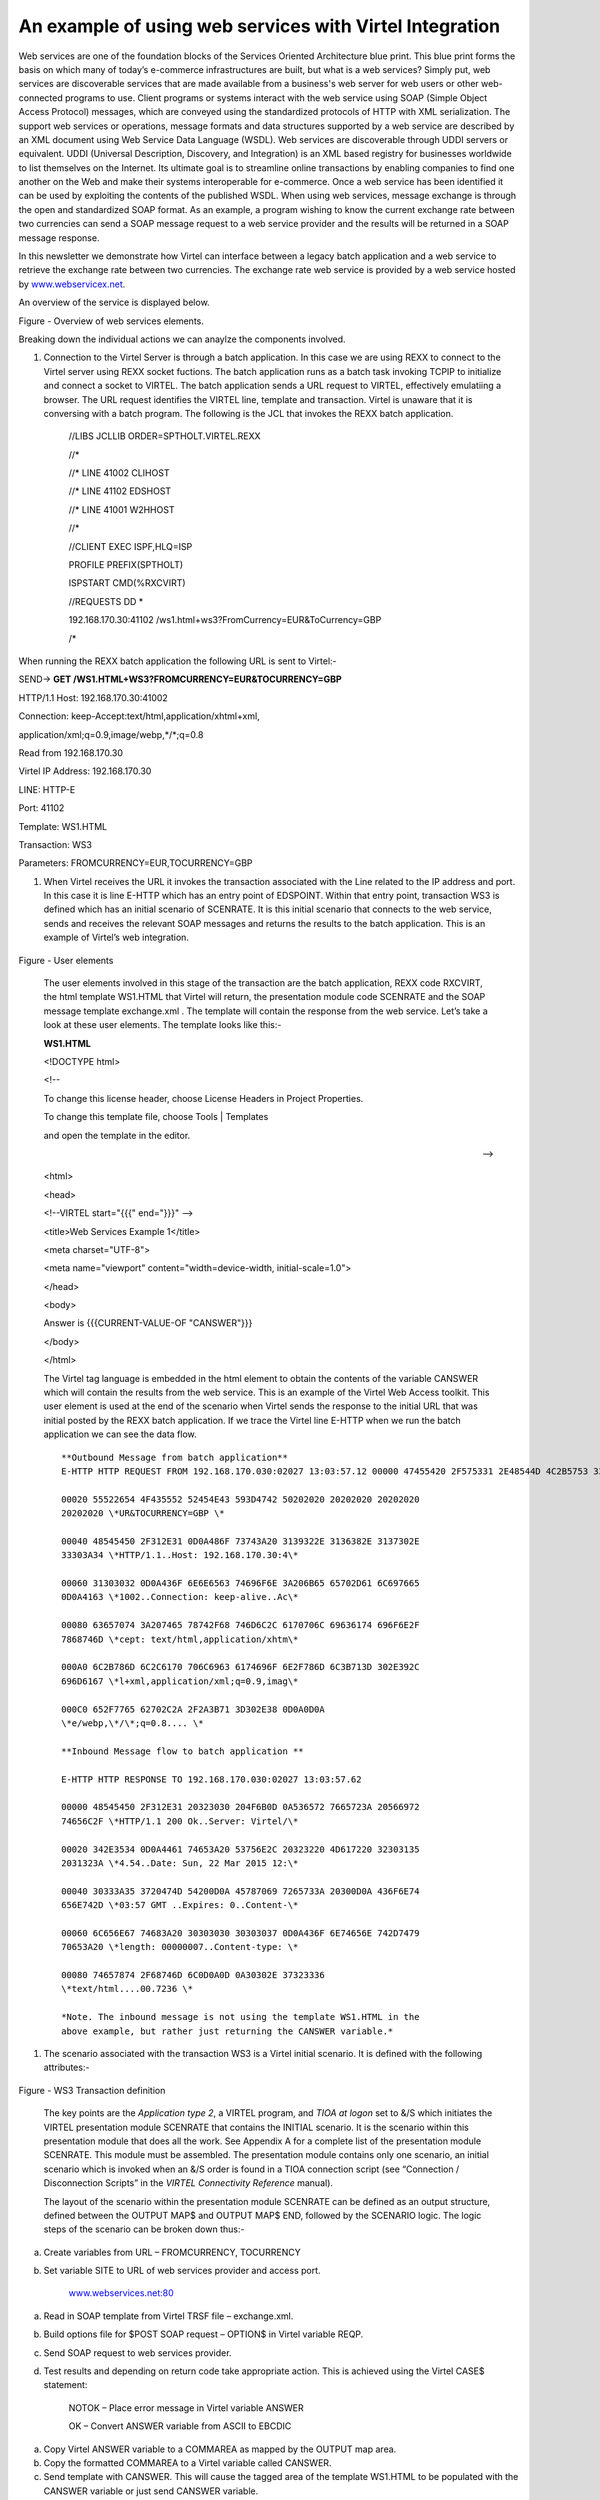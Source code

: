 An example of using web services with Virtel Integration
========================================================

Web services are one of the foundation blocks of the Services Oriented
Architecture blue print. This blue print forms the basis on which many
of today’s e-commerce infrastructures are built, but what is a web
services? Simply put, web services are discoverable services that are
made available from a business's web server for web users or other
web-connected programs to use. Client programs or systems interact with
the web service using SOAP (Simple Object Access Protocol) messages,
which are conveyed using the standardized protocols of HTTP with XML
serialization. The support web services or operations, message formats
and data structures supported by a web service are described by an XML
document using Web Service Data Language (WSDL). Web services are
discoverable through UDDI servers or equivalent. UDDI (Universal
Description, Discovery, and Integration) is an XML based registry for
businesses worldwide to list themselves on the Internet. Its ultimate
goal is to streamline online transactions by enabling companies to find
one another on the Web and make their systems interoperable for
e-commerce. Once a web service has been identified it can be used by
exploiting the contents of the published WSDL. When using web services,
message exchange is through the open and standardized SOAP format. As an
example, a program wishing to know the current exchange rate between two
currencies can send a SOAP message request to a web service provider and
the results will be returned in a SOAP message response.

In this newsletter we demonstrate how Virtel can interface between a
legacy batch application and a web service to retrieve the exchange rate
between two currencies. The exchange rate web service is provided by a
web service hosted by
`www.webservicex.net <http://www.webservicex.net>`__.

An overview of the service is displayed below.

|image0|

Figure - Overview of web services elements.

Breaking down the individual actions we can anaylze the components
involved.

1. Connection to the Virtel Server is through a batch application. In
   this case we are using REXX to connect to the Virtel server using
   REXX socket fuctions. The batch application runs as a batch task
   invoking TCPIP to initialize and connect a socket to VIRTEL. The
   batch application sends a URL request to VIRTEL, effectively
   emulatiing a browser. The URL request identifies the VIRTEL line,
   template and transaction. Virtel is unaware that it is conversing
   with a batch program. The following is the JCL that invokes the REXX
   batch application.

    //LIBS JCLLIB ORDER=SPTHOLT.VIRTEL.REXX

    //\*

    //\* LINE 41002 CLIHOST

    //\* LINE 41102 EDSHOST

    //\* LINE 41001 W2HHOST

    //\*

    //CLIENT EXEC ISPF,HLQ=ISP

    PROFILE PREFIX(SPTHOLT)

    ISPSTART CMD(%RXCVIRT)

    //REQUESTS DD \*

    192.168.170.30:41102 /ws1.html+ws3?FromCurrency=EUR&ToCurrency=GBP

    /\*

When running the REXX batch application the following URL is sent to
Virtel:-

SEND-> **GET /WS1.HTML+WS3?FROMCURRENCY=EUR&TOCURRENCY=GBP**

HTTP/1.1 Host: 192.168.170.30:41002

Connection: keep-Accept:text/html,application/xhtml+xml,

application/xml;q=0.9,image/webp,\*/\*;q=0.8

Read from 192.168.170.30

Virtel IP Address: 192.168.170.30

LINE: HTTP-E

Port: 41102

Template: WS1.HTML

Transaction: WS3

Parameters: FROMCURRENCY=EUR,TOCURRENCY=GBP

1. When Virtel receives the URL it invokes the transaction associated
   with the Line related to the IP address and port. In this case it is
   line E-HTTP which has an entry point of EDSPOINT. Within that entry
   point, transaction WS3 is defined which has an initial scenario of
   SCENRATE. It is this initial scenario that connects to the web
   service, sends and receives the relevant SOAP messages and returns
   the results to the batch application. This is an example of Virtel’s
   web integration.

    |image1|

Figure - User elements

    The user elements involved in this stage of the transaction are the
    batch application, REXX code RXCVIRT, the html template WS1.HTML
    that Virtel will return, the presentation module code SCENRATE and
    the SOAP message template exchange.xml . The template will contain
    the response from the web service. Let’s take a look at these user
    elements. The template looks like this:-

    **WS1.HTML**

    <!DOCTYPE html>

    <!--

    To change this license header, choose License Headers in Project
    Properties.

    To change this template file, choose Tools \| Templates

    and open the template in the editor.

    -->

    <html>

    <head>

    <!--VIRTEL start="{{{" end="}}}" -->

    <title>Web Services Example 1</title>

    <meta charset="UTF-8">

    <meta name="viewport" content="width=device-width,
    initial-scale=1.0">

    </head>

    <body>

    Answer is {{{CURRENT-VALUE-OF "CANSWER"}}}

    </body>

    </html>

    The Virtel tag language is embedded in the html element to obtain
    the contents of the variable CANSWER which will contain the results
    from the web service. This is an example of the Virtel Web Access
    toolkit. This user element is used at the end of the scenario when
    Virtel sends the response to the initial URL that was initial posted
    by the REXX batch application. If we trace the Virtel line E-HTTP
    when we run the batch application we can see the data flow.

    ::

            **Outbound Message from batch application**
            E-HTTP HTTP REQUEST FROM 192.168.170.030:02027 13:03:57.12 00000 47455420 2F575331 2E48544D 4C2B5753 333F4652 4F4D4355 5252454E 43593D45 \*GET /WS1.HTML+WS3?FROMCURRENCY=E*

            00020 55522654 4F435552 52454E43 593D4742 50202020 20202020 20202020
            20202020 \*UR&TOCURRENCY=GBP \*

            00040 48545450 2F312E31 0D0A486F 73743A20 3139322E 3136382E 3137302E
            33303A34 \*HTTP/1.1..Host: 192.168.170.30:4\*

            00060 31303032 0D0A436F 6E6E6563 74696F6E 3A206B65 65702D61 6C697665
            0D0A4163 \*1002..Connection: keep-alive..Ac\*

            00080 63657074 3A207465 78742F68 746D6C2C 6170706C 69636174 696F6E2F
            7868746D \*cept: text/html,application/xhtm\*

            000A0 6C2B786D 6C2C6170 706C6963 6174696F 6E2F786D 6C3B713D 302E392C
            696D6167 \*l+xml,application/xml;q=0.9,imag\*

            000C0 652F7765 62702C2A 2F2A3B71 3D302E38 0D0A0D0A
            \*e/webp,\*/\*;q=0.8.... \*

            **Inbound Message flow to batch application **

            E-HTTP HTTP RESPONSE TO 192.168.170.030:02027 13:03:57.62

            00000 48545450 2F312E31 20323030 204F6B0D 0A536572 7665723A 20566972
            74656C2F \*HTTP/1.1 200 Ok..Server: Virtel/\*

            00020 342E3534 0D0A4461 74653A20 53756E2C 20323220 4D617220 32303135
            2031323A \*4.54..Date: Sun, 22 Mar 2015 12:\*

            00040 30333A35 3720474D 54200D0A 45787069 7265733A 20300D0A 436F6E74
            656E742D \*03:57 GMT ..Expires: 0..Content-\*

            00060 6C656E67 74683A20 30303030 30303037 0D0A436F 6E74656E 742D7479
            70653A20 \*length: 00000007..Content-type: \*

            00080 74657874 2F68746D 6C0D0A0D 0A30302E 37323336
            \*text/html....00.7236 \*

            *Note. The inbound message is not using the template WS1.HTML in the
            above example, but rather just returning the CANSWER variable.*

1. The scenario associated with the transaction WS3 is a Virtel initial
   scenario. It is defined with the following attributes:-

    |image2|

Figure - WS3 Transaction definition

    The key points are the *Application type 2*, a VIRTEL program, and
    *TIOA at logon* set to &/S which initiates the VIRTEL presentation
    module SCENRATE that contains the INITIAL scenario. It is the
    scenario within this presentation module that does all the work. See
    Appendix A for a complete list of the presentation module SCENRATE.
    This module must be assembled. The presentation module contains only
    one scenario, an initial scenario which is invoked when an &/S order
    is found in a TIOA connection script (see “Connection /
    Disconnection Scripts” in the *VIRTEL Connectivity Reference*
    manual).

    The layout of the scenario within the presentation module SCENRATE
    can be defined as an output structure, defined between the OUTPUT
    MAP$ and OUTPUT MAP$ END, followed by the SCENARIO logic. The logic
    steps of the scenario can be broken down thus:-

a) Create variables from URL – FROMCURRENCY, TOCURRENCY

b) Set variable SITE to URL of web services provider and access port.

    `www.webservices.net:80 <http://www.webservices.net:80>`__

a) Read in SOAP template from Virtel TRSF file – exchange.xml.

b) Build options file for $POST SOAP request – OPTION$ in Virtel
   variable REQP.

c) Send SOAP request to web services provider.

d) Test results and depending on return code take appropriate action.
   This is achieved using the Virtel CASE$ statement:

    NOTOK – Place error message in Virtel variable ANSWER

    OK – Convert ANSWER variable from ASCII to EBCDIC

a) Copy Virtel ANSWER variable to a COMMAREA as mapped by the OUTPUT map
   area.

b) Copy the formatted COMMAREA to a Virtel variable called CANSWER.

c) Send template with CANSWER. This will cause the tagged area of the
   template WS1.HTML to be populated with the CANSWER variable or just
   send CANSWER variable.

d) Disconnect the session with the batch application.

The user elements involved in the SOAP message request is template
exchange.xml. The XML file looks like:-

**exchange.xml**

<?xml version="1.0" encoding="UTF-8"?><!--VIRTEL start="{{{" end="}}}"
-->{{{ SET-CONTENT-TYPE "text/xml"}}}{{{SET-OUTPUT-ENCODING-UTF-8
""}}}{{{SET-LOCAL-OPTIONS (XML-ESCAPES)}}}

<soap12:Envelope xmlns:xsi="http://www.w3.org/2001/XMLSchema-instance"
xmlns:xsd="http://www.w3.org/2001/XMLSchema"
xmlns:soap12="http://www.w3.org/2003/05/soap-envelope">

<soap12:Body>

<ConversionRate xmlns="http://www.webserviceX.NET/">

<FromCurrency>{{{TRIMMED-VALUE-OF "FromCurrency"}}}</FromCurrency>

<ToCurrency>{{{TRIMMED-VALUE-OF "ToCurrency"}}}</ToCurrency>

</ConversionRate>

</soap12:Body>

</soap12:Envelope>

The scenario takes the parameters from the URL and places them in Virtel
variables. This is an example of how Virtel’s integration works; through
a combination of scenario programmable elements and an Initial scenario.
The following is an extract from the scenario showing the relevant COPY$
statements:-

    START SET$ ENCODING,UTF-8,'IBM1147'

    COPY$ INPUT-TO-VARIABLE,FIELD='FROMCURRENCY', \*

    VAR='FROMCURRENCY', \*

    TYPE=REPLACE

    \*

    COPY$ INPUT-TO-VARIABLE,FIELD='TOCURRENCY', \*

    VAR='TOCURRENCY', \*

    TYPE=REPLACE

\*

Again, Virtel tag language is used to populate the template with the
correct information for the web services request. The “TRIMMED-VALUE-OF”
of statements extract the values from the Virtel variables and place
them in the XML SOAP message template.

The OPTION$ and SEND$ complete the SOAP message, sending it to the web
service via the O-HHTP line, as identified in the SEND$ statement:-

    SENDREQ OPTION$ FOR-HTTP,(METHOD,'POST'),(SITE,'\*SITE'),(TO, \*

    '/CurrencyConvertor.asmx'), \*

    (HEADER,'Content-Type: application/soap+xml'), \*

    (FILE-OUT,'REQFILE'),(FILE-IN, \*

    'ANSWER'),(RET-CODE,'RETCODE'),TOVAR='REQP'

    SEND$ TO-LINE,LINE='O-HTTP',PARMS='REQP',MAXTIME=1000, \*

ERROR=NOTOK

An analysis of the VIRTEL LOG can see the request being sent out to the
web services provider.

::

        13.02.15 STC05752 VIR0200I LINE=E-HTTP,TRACE
        13.02.15 STC05752 VIR0062I HTTP-EDS TRACE ACTIVE
        13.03.57 STC05752 VIRT906I HTTP-EDS SOCKET 00020000 CALL FROM 192.168.170.030:02027
        13.03.57 STC05752 VIRHT51I HTTP-EDS CONNECTING EHLOC015 TO 192.168.170.030:02027
        13.03.57 STC05752 VIRHT51I HTTP-OUT CONNECTING EHLOC015 TO 173.201.044.188:00080 
        13.03.57 STC05752 VIRT922W HTTP-OUT SOCKET 00000000 ENDED FOR 173.201.044.188:00080
        13.03.57 STC05752 VIR0052I EHLOC015 DISCONNECTED AFTER 0 MINUTES
        13.03.57 STC05752 VIRT922W HTTP-EDS SOCKET 00020000 ENDED FOR 192.168.170.030:020

The CASE$ statement following the SEND$ tests the return code from the
web service and determines the appropriate action. Return codes
beginning with 2 or 5 are accepted as OK, whereas anything else is
considered not OK. The ANSWER variable is filled with the data returned
from the web service:-

    CASE$ 'RETCODE',(BEGIN,'2',OK),(BEGIN,'5',OK), \*

    ELSE=NOTOK

    \*

    NOTOK COPY$ VALUE-TO-VARIABLE,VAR='ANSWER',VALUE='KO',TYPE=REPLACE

    OK EQU \*

The ANSWER variable contains the result from the web service. This is
converted to EBCDIC and then copied to the COMMAREA variable. The
COMMAREA variable is then copied to a Virtel CANSWER variable and passed
back to the batch application through the template WS1.HTML:-

    CONVERT$ ASCII-TO-EBCDIC,VAR='ANSWER'

    OUTPUT MAP$ FROM-VARIABLE,VAR='ANSWER' Answer -> Commarea

    OUTPUT MAP$ TO-VARIABLE,VAR='CANSWER' Commarea -> Variable

    CONVERT$ EBCDIC-TO-ASCII,VAR='CANSWER'

    SEND$ AS-ANSWER,VAR='CANSWER',TYPE='text/html'

ACTION$ DISCONNECT

The COMMAREA variable is a special variable that Virtel can use to
interface with application programs that communicate through a COMMAREA
structure, such as CICS or IMS. The Virtel modernisation and integration
tool kits provide significate program capability to utilize a COMMAREA
intermediate buffer in processing requests and returning responses
between Virtel and COMMAREA related programs.

See “Virtel Modernisation and Virtel Integration chapters “ in the
*VIRTEL Web Access Guide* manual) for more information.

In the Virtel line trace for the line O-HTTP the SOAP messages can be
traced:-

**Outbound SOAP message to web services server**

\*POST /CurrencyConvertor.asmx HTT\*

\*P/1.1..Host: www.webservicex.net\*

\*:80..Content-Type: application/s\*

\*oap+xml..Content-length: 0000042\*

\*3....<?xml version="1.0" encodin\*

\*g="UTF-8"?>..<soap12:Envelope xm\*

\*lns:xsi="http://www.w3.org/2001/\*

\*XMLSchema-instance" xmlns:xsd="h\*

\*ttp://www.w3.org/2001/XMLSchema"\*

\* xmlns:soap12="http://www.w3.org\*

\*/2003/05/soap-envelope">.. <soa\*

\*p12:Body>.. <ConversionRate x\*

\*mlns="http://www.webserviceX.NET\*

\*/">.. <FromCurrency>EUR</Fr\*

\*omCurrency>.. <ToCurrency>G\*

\*BP</ToCurrency>.. </Conversio\*

\*nRate>.. </soap12:Body>..</soap\*

\*12:Envelope> \*

**Inbound SOAP message from web services server**

\*HTTP/1.1 200 OK..Cache-Control: \*

\*private, max-age=0..Content-Leng\*

\*th: 380..Content-Type: applicati\*

\*on/soap+xml; charset=utf-8..Serv\*

\*er: Microsoft-IIS/7.0..X-AspNet-\*

\*Version: 4.0.30319..X-Powered-By\*

\*: ASP.NET..Date: Sat, 21 Mar 201\*

\*5 15:58:29 GMT....<?xml version=\*

\*"1.0" encoding="utf-8"?><soap:En\*

\*velope xmlns:soap="http://www.w3\*

\*.org/2003/05/soap-envelope" xmln\*

\*s:xsi="http://www.w3.org/2001/XM\*

\*LSchema-instance" xmlns:xsd="htt\*

\*p://www.w3.org/2001/XMLSchema"><\*bastet

\*soap:Body><ConversionRateRespons\*

\*e xmlns="http://www.webserviceX.\*

\*NET/"><ConversionRateResult>0.72\*

\*36</ConversionRateResult></Conve\*

\*rsionRateResponse></soap:Body></\*

\*soap:Envelope> \*

1. The web services provided by
   `www.webserviceX.net <http://www.webserviceX.net>`__ can be
   discovered and exploited by analysis of the associated WSDLs. The
   home page of the site lists the most popular web services that the
   provider supports:-

    |image3|

    The Web Service that the batch application invokes is Currency
    Calculator. This web service provides realtime exchange rate data
    for a large number of global currencies. If we view the WSDL of the
    Currency convertor we can see the operations provided by this
    particular service. The WSDL can be seen by using the following
    URL:-

    http://www.webservicex.net/CurrencyConvertor.asmx?WSDL

    In the service element of the WSDL we can see that the web service
    supports different protocols to the same service, that being
    CurrencyConvertor. The web service supports SOAP 1.0, SOAP 1.2, HTTP
    GET and HTTP POST. In this example the SOAP 1.2 POST implementation
    of CurrencyConvertor is being used:-

    <wsdl:service name="CurrencyConvertor">

    <wsdl:port name="CurrencyConvertorSoap" binding="tns:CurrencyConvertorSoap">

    <soap:address location="http://www.webservicex.net/CurrencyConvertor.asmx"/>

    </wsdl:port>

    <wsdl:port name="CurrencyConvertorSoap12" binding="tns:CurrencyConvertorSoap12">

    <soap12:address location="http://www.webservicex.net/CurrencyConvertor.asmx"/>

    </wsdl:port>

    <wsdl:port name="CurrencyConvertorHttpGet" binding="tns:CurrencyConvertorHttpGet">

    <http:address location="http://www.webservicex.net/CurrencyConvertor.asmx"/>

    </wsdl:port>

    <wsdl:port name="CurrencyConvertorHttpPost" binding="tns:CurrencyConvertorHttpPost">

    <http:address location="http://www.webservicex.net/CurrencyConvertor.asmx"/>

    </wsdl:port>

    </wsdl:service>

    It is not the intention of the newsletter to delve into the WSDL
    structure, there are many excellent books, journals and internet
    pages devoted to this subject. The following URL,

    http://www.webservicex.net/CurrencyConvertor.asmx?op=ConversionRate

    provides details on the structure on the SOAP request and response
    messages. This is useful for building the exchange.xml template and
    for analysing the response message within the scenario.

    SOAP 1.2 Example

    The following is a sample SOAP 1.2 request and response. The
    placeholders shown need to be replaced with actual values.

    REQUEST message

    POST /CurrencyConvertor.asmx HTTP/1.1

    Host: www.webservicex.net

    Content-Type: application/soap+xml; charset=utf-8

    Content-Length: length

    <?xml version="1.0" encoding="utf-8"?>

    <soap12:Envelope
    xmlns:xsi="http://www.w3.org/2001/XMLSchema-instance"
    xmlns:xsd="http://www.w3.org/2001/XMLSchema"
    xmlns:soap12="http://www.w3.org/2003/05/soap-envelope">

    <soap12:Body>

    <ConversionRate xmlns="http://www.webserviceX.NET/">

    <FromCurrency>**AFA**\ </FromCurrency>

    <ToCurrency>**DZD**\ </ToCurrency>

    </ConversionRate>

    </soap12:Body>

    </soap12:Envelope>

    RESPONSE message

    <?xml version="1.0" encoding="utf-8"?>

    <soap12:Envelope
    xmlns:xsi="http://www.w3.org/2001/XMLSchema-instance"
    xmlns:xsd="http://www.w3.org/2001/XMLSchema"
    xmlns:soap12="http://www.w3.org/2003/05/soap-envelope">

    <soap12:Body>

    <ConversionRateResponse xmlns="http://www.webserviceX.NET/">

    <ConversionRateResult>double</ConversionRateResult>

    </ConversionRateResponse>

    </soap12:Body>

    </soap12:Envelope>

    .

1. After receiving the SOAP response the scenario will search for the
   element ConversionRateResult and extract the value and placing in to
   the Virtel ANSWER variable. If there is an error, the
   ConversionRateResult value will contain details of the web services
   error. The scenario will copy this error message to the ANSWER
   variable. In both cases the results are contained within the
   ConversionRateResult element. These operations are executed through
   the MAP$ EVENTUAL-AREA statement:-

    MAP$ EVENTUAL-AREA,FROM-CONSTANT,'0',WHEN=(ELEMENT, \*

    'ConversionRateResult'),EVENT='Response',LENGTH=6

    The RESPONSE format area is designated by the O00000001 MAP$ BEGIN,
    EVENT=RESPONSE and terminated by the O00000001 MAP$ END. The value
    is mapped by the MAP$ AREA,WITH ‘ConversionRateResult’ statement:-

    O0000001 MAP$ BEGIN,EVENT='Response'

    MAP$ AREA,WITH='ConversionRateResult',TYPE=9,LENGTH=6

    O0000001 MAP$ END

    If the response message from the web service does not contain the
    element ConversionRateResult then the OFAULT area is mapped out
    within an XML structure in preparation to return to the batch
    application. The ‘fault’ elements will be extracted from the SOAP
    response:-

    OFAULT MAP$ BEGIN,EVENT='Fault'

    MAP$ AREA,WITH='faultcode',TYPE=X,LENGTH=32

    MAP$ AREA,WITH='faultstring',TYPE=X,LENGTH=32

    MAP$ AREA,WITH='faultactor',TYPE=X,LENGTH=32

    MAP$ AREA,FROM-CONSTANT,' ',LENGTH=32

    OFAULT MAP$ END

1. When the batch application receives the response to the original URI
   request the answer will be contained within the WS1.HTML template,
   where the CANSWER area has been captured. The first character of the
   CANSWER area, as posted by the scenario, will either be a 0 or a 1. A
   zero indicates success, a one indicates an error:-

    Result:

    !DOCTYPE html>

    <!-- To change this license header, choose License Headers in
    Project Properties. To change this template file, choose Tools \|
    Templates and open the template in the editor. -->

    <html>

    <head>

    <title>Web Services Example 1</title>

    <meta charset="UTF-8">

    <meta name="viewport" content="width=device-width,
    initial-scale=1.0">

    </head>

    <body>

    **Answer is 00.7312** *[The first zero is a return code]*

    </body>

    </html>

    Instead of returning the template, the scenario can just return the
    CANSWER variable within a HTTP response. This is achieved by adding
    the following three lines to the scenario:-

    CONVERT$ EBCDIC-TO-ASCII,VAR='CANSWER'

    SEND$ AS-ANSWER,VAR='CANSWER',TYPE='text/html'

    ACTION$ DISCONNECT

    Instead of returning the template, the HTTP response will now just
    contain the variable CANSWER, which is all that is required by the
    batch application.

ISPSTART CMD(%RXCVIRT)

Result: 0.7312

    Note.

    All the source related to this newsletter can be downloaded from the
    Virtel FTP web site. The file name is zostn2501506.zip.

    Appendix A

    SCENRATE SCREENS APPL=SCENRATE,EXEC=NO

    SCENARIO INITIAL

    \*

    \* Output structure definition

    \*

    OUTPUT MAP$ BEGIN

    MAP$ EVENTUAL-AREA,FROM-CONSTANT,'0',WHEN=(ELEMENT, \*

    'ConversionRateResult'),EVENT='Response',LENGTH=6

    MAP$ ELSETHEN-AREA,FROM-CONSTANT,'1',EVENT='Fault',LENGTH=1

    OENV MAP$ BEGIN,TOP,WITH='soap:Envelope'

    \*HEADER MAP$ BEGIN,WITH='soap:Header'

    \*HEADER MAP$ END

    OBODY MAP$ BEGIN,WITH='soap:Body'

    \*

    OFAULT MAP$ BEGIN,EVENT='Fault'

    MAP$ AREA,WITH='faultcode',TYPE=X,LENGTH=32

    MAP$ AREA,WITH='faultstring',TYPE=X,LENGTH=32

    MAP$ AREA,WITH='faultactor',TYPE=X,LENGTH=32

    MAP$ AREA,FROM-CONSTANT,' ',LENGTH=32

    OFAULT MAP$ END

    \*

    O0000001 MAP$ BEGIN,EVENT='Response'

    MAP$ AREA,WITH='ConversionRateResult',TYPE=9,LENGTH=6

    O0000001 MAP$ END

    \*

    OBODY MAP$ END

    OENV MAP$ END

    OUTPUT MAP$ END

    \*

    START SET$ ENCODING,UTF-8,'IBM1147'

    COPY$ INPUT-TO-VARIABLE,FIELD='FROMCURRENCY', \*

    VAR='FROMCURRENCY', \*

    TYPE=REPLACE

    \*

    COPY$ INPUT-TO-VARIABLE,FIELD='TOCURRENCY', \*

    VAR='TOCURRENCY', \*

    TYPE=REPLACE

    \*

    COPY$ VALUE-TO-VARIABLE,VAR='SITE', \*

    VALUE='www.webservicex.net:80', \*

    TYPE=REPLACE

    \*

    COPY$ OUTPUT-FILE-TO-VARIABLE,FILE='exchange.xml', \*

    VAR='REQFILE'

    \*

    SENDREQ OPTION$ FOR-HTTP,(METHOD,'POST'),(SITE,'\*SITE'),(TO, \*

    '/CurrencyConvertor.asmx'), \*

    (HEADER,'Content-Type: application/soap+xml'), \*

    (FILE-OUT,'REQFILE'),(FILE-IN, \*

    'ANSWER'),(RET-CODE,'RETCODE'),TOVAR='REQP'

    SEND$ TO-LINE,LINE='O-HTTP',PARMS='REQP',MAXTIME=1000, \*

    ERROR=NOTOK

    CASE$ 'RETCODE',(BEGIN,'2',OK),(BEGIN,'5',OK), \*

    ELSE=NOTOK

    \*

    NOTOK COPY$ VALUE-TO-VARIABLE,VAR='ANSWER',VALUE='KO',TYPE=REPLACE

    OK EQU \*

    CONVERT$ ASCII-TO-EBCDIC,VAR='ANSWER'

    OUTPUT MAP$ FROM-VARIABLE,VAR='ANSWER' Answer -> Commarea

    OUTPUT MAP$ TO-VARIABLE,VAR='CANSWER' Commarea -> Variable

    CONVERT$ EBCDIC-TO-ASCII,VAR='CANSWER'

    SEND$ AS-ANSWER,VAR='CANSWER',TYPE='text/html'

    ACTION$ DISCONNECT

    \*

    SCENARIO END

    SCRNEND

    END

.. |image0| image:: images/media/image1.jpg
   :width: 6.26806in
   :height: 3.52569in
.. |image1| image:: images/media/image2.jpg
   :width: 6.26806in
   :height: 3.52569in
.. |image2| image:: images/media/image3.png
   :width: 6.26806in
   :height: 4.04236in
.. |image3| image:: images/media/image4.png
   :width: 6.26806in
   :height: 3.17778in
